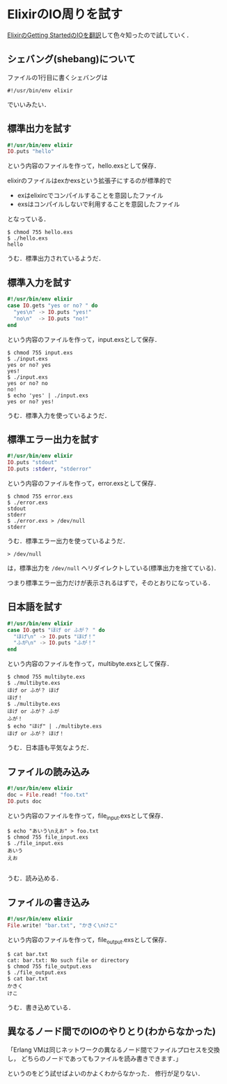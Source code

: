 * ElixirのIO周りを試す

[[https://github.com/niku/elixir-lang.github.com/blob/translate-into-japanese-v0.13/getting_started/12.markdown][ElixirのGetting StartedのIOを翻訳]]して色々知ったので試していく．

** シェバング(shebang)について

ファイルの1行目に書くシェバングは

: #!/usr/bin/env elixir

でいいみたい．

** 標準出力を試す

#+begin_src elixir
#!/usr/bin/env elixir
IO.puts "hello"
#+end_src

という内容のファイルを作って，hello.exsとして保存．

elixirのファイルはexかexsという拡張子にするのが標準的で

- exはelixircでコンパイルすることを意図したファイル
- exsはコンパイルしないで利用することを意図したファイル

となっている．

#+begin_src shell
$ chmod 755 hello.exs
$ ./hello.exs
hello
#+end_src

うむ．標準出力されているようだ．

** 標準入力を試す

#+begin_src elixir
#!/usr/bin/env elixir
case IO.gets "yes or no? " do
  "yes\n" -> IO.puts "yes!"
  "no\n"  -> IO.puts "no!"
end
#+end_src

という内容のファイルを作って，input.exsとして保存．

#+begin_src shell
$ chmod 755 input.exs
$ ./input.exs
yes or no? yes
yes!
$ ./input.exs
yes or no? no
no!
$ echo 'yes' | ./input.exs
yes or no? yes!
#+end_src

うむ．標準入力を使っているようだ．

** 標準エラー出力を試す

#+begin_src elixir
#!/usr/bin/env elixir
IO.puts "stdout"
IO.puts :stderr, "stderror"
#+end_src

という内容のファイルを作って，error.exsとして保存．

#+begin_src shell
$ chmod 755 error.exs
$ ./error.exs
stdout
stderr
$ ./error.exs > /dev/null
stderr
#+end_src

うむ．標準エラー出力を使っているようだ．

: > /dev/null
は，標準出力を =/dev/null= へリダイレクトしている(標準出力を捨てている)．

つまり標準エラー出力だけが表示されるはずで，そのとおりになっている．

** 日本語を試す

#+begin_src elixir
#!/usr/bin/env elixir
case IO.gets "ほげ or ふが？ " do
  "ほげ\n" -> IO.puts "ほげ！"
  "ふが\n" -> IO.puts "ふが！"
end
#+end_src

という内容のファイルを作って，multibyte.exsとして保存．

#+begin_src shell
$ chmod 755 multibyte.exs
$ ./multibyte.exs
ほげ or ふが？ ほげ
ほげ！
$ ./multibyte.exs
ほげ or ふが？ ふが
ふが！
$ echo "ほげ" | ./multibyte.exs
ほげ or ふが？ ほげ！
#+end_src

うむ．日本語も平気なようだ．

** ファイルの読み込み

#+begin_src elixir
#!/usr/bin/env elixir
doc = File.read! "foo.txt"
IO.puts doc
#+end_src

という内容のファイルを作って，file_input.exsとして保存．

#+begin_src shell
$ echo "あいう\nえお" > foo.txt
$ chmod 755 file_input.exs
$ ./file_input.exs
あいう
えお

#+end_src

うむ．読み込める．

** ファイルの書き込み

#+begin_src elixir
#!/usr/bin/env elixir
File.write! "bar.txt", "かきく\nけこ"
#+end_src

という内容のファイルを作って，file_output.exsとして保存．

#+begin_src shell
$ cat bar.txt
cat: bar.txt: No such file or directory
$ chmod 755 file_output.exs
$ ./file_output.exs
$ cat bar.txt
かきく
けこ
#+end_src

うむ．書き込めている．

** 異なるノード間でのIOのやりとり(わからなかった)

「Erlang VMは同じネットワークの異なるノード間でファイルプロセスを交換し，
どちらのノードであってもファイルを読み書きできます．」

というのをどう試せばよいのかよくわからなかった．
修行が足りない．
